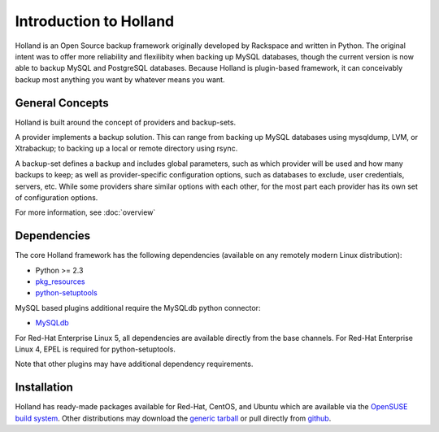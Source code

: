Introduction to Holland
=======================

Holland is an Open Source backup framework originally developed by Rackspace
and written in Python. The original intent was to offer more reliability and
flexilibity when backing up MySQL databases, though the current version is
now able to backup MySQL and PostgreSQL databases. Because Holland is
plugin-based framework, it can conceivably backup most anything you want
by whatever means you want.

General Concepts
----------------
Holland is built around the concept of providers and backup-sets.

A provider implements a backup solution. This can range from backing up MySQL
databases using mysqldump, LVM, or Xtrabackup; to backing up a local or remote
directory using rsync.

A backup-set defines a backup and includes global parameters, such as which
provider will be used and how many backups to keep; as well as
provider-specific configuration options, such as databases to exclude, user
credentials, servers, etc. While some providers share similar options with
each other, for the most part each provider has its own set of configuration
options.

For more information, see :doc:`overview`

Dependencies
------------
The core Holland framework has the following dependencies (available on any
remotely modern Linux distribution):

* Python >= 2.3
* `pkg_resources <http://packages.python.org/distribute/pkg_resources.html>`_
* `python-setuptools <http://packages.python.org/distribute/>`_

MySQL based plugins additional require the MySQLdb python connector:

* `MySQLdb <http://mysql-python.sourceforge.net/>`_

For Red-Hat Enterprise Linux 5, all dependencies are available directly from
the base channels. For Red-Hat Enterprise Linux 4, EPEL is required for
python-setuptools.

Note that other plugins may have additional dependency requirements.

Installation
------------
Holland has ready-made packages available for Red-Hat, CentOS, and Ubuntu
which are available via the `OpenSUSE build system`_.
Other distributions may download the `generic tarball`_ or pull directly
from `github`_.

.. _OpenSUSE build system: http://download.opensuse.org/repositories/home:/holland-backup/
.. _generic tarball: http://hollandbackup.org/releases/stable/1.0/
.. _github: https://github.com/holland-backup/holland
